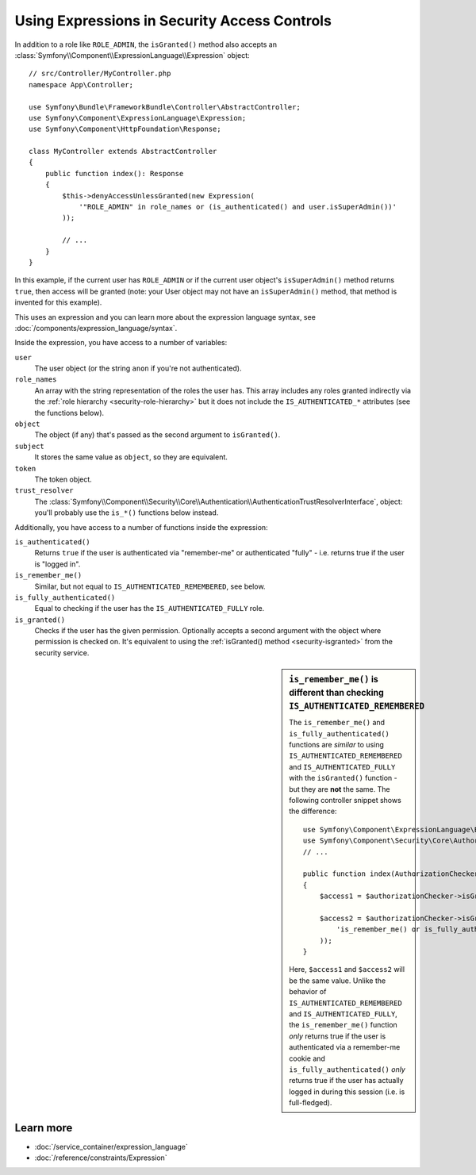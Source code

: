 .. index::
   single: Expressions in the Framework

Using Expressions in Security Access Controls
=============================================

.. seealso::

    The best solution for handling complex authorization rules is to use
    the :doc:`Voter System </security/voters>`.

In addition to a role like ``ROLE_ADMIN``, the ``isGranted()`` method also
accepts an :class:`Symfony\\Component\\ExpressionLanguage\\Expression` object::

    // src/Controller/MyController.php
    namespace App\Controller;

    use Symfony\Bundle\FrameworkBundle\Controller\AbstractController;
    use Symfony\Component\ExpressionLanguage\Expression;
    use Symfony\Component\HttpFoundation\Response;

    class MyController extends AbstractController
    {
        public function index(): Response
        {
            $this->denyAccessUnlessGranted(new Expression(
                '"ROLE_ADMIN" in role_names or (is_authenticated() and user.isSuperAdmin())'
            ));

            // ...
        }
    }

In this example, if the current user has ``ROLE_ADMIN`` or if the current
user object's ``isSuperAdmin()`` method returns ``true``, then access will
be granted (note: your User object may not have an ``isSuperAdmin()`` method,
that method is invented for this example).

This uses an expression and you can learn more about the expression language
syntax, see :doc:`/components/expression_language/syntax`.

.. _security-expression-variables:

Inside the expression, you have access to a number of variables:

``user``
    The user object (or the string ``anon`` if you're not authenticated).
``role_names``
    An array with the string representation of the roles the user has. This array
    includes any roles granted indirectly via the :ref:`role hierarchy <security-role-hierarchy>` but it
    does not include the ``IS_AUTHENTICATED_*`` attributes (see the functions below).
``object``
    The object (if any) that's passed as the second argument to ``isGranted()``.
``subject``
    It stores the same value as ``object``, so they are equivalent.
``token``
    The token object.
``trust_resolver``
    The :class:`Symfony\\Component\\Security\\Core\\Authentication\\AuthenticationTrustResolverInterface`,
    object: you'll probably use the ``is_*()`` functions below instead.

Additionally, you have access to a number of functions inside the expression:

``is_authenticated()``
    Returns ``true`` if the user is authenticated via "remember-me" or authenticated
    "fully" - i.e. returns true if the user is "logged in".
``is_remember_me()``
    Similar, but not equal to ``IS_AUTHENTICATED_REMEMBERED``, see below.
``is_fully_authenticated()``
    Equal to checking if the user has the ``IS_AUTHENTICATED_FULLY`` role.
``is_granted()``
    Checks if the user has the given permission. Optionally accepts a
    second argument with the object where permission is checked on. It's
    equivalent to using the :ref:`isGranted() method <security-isgranted>`
    from the security service.

.. sidebar:: ``is_remember_me()`` is different than checking ``IS_AUTHENTICATED_REMEMBERED``

    The ``is_remember_me()`` and ``is_fully_authenticated()`` functions are *similar*
    to using ``IS_AUTHENTICATED_REMEMBERED`` and ``IS_AUTHENTICATED_FULLY``
    with the ``isGranted()`` function - but they are **not** the same. The
    following controller snippet shows the difference::

        use Symfony\Component\ExpressionLanguage\Expression;
        use Symfony\Component\Security\Core\Authorization\AuthorizationCheckerInterface;
        // ...

        public function index(AuthorizationCheckerInterface $authorizationChecker): Response
        {
            $access1 = $authorizationChecker->isGranted('IS_AUTHENTICATED_REMEMBERED');

            $access2 = $authorizationChecker->isGranted(new Expression(
                'is_remember_me() or is_fully_authenticated()'
            ));
        }

    Here, ``$access1`` and ``$access2`` will be the same value. Unlike the
    behavior of ``IS_AUTHENTICATED_REMEMBERED`` and ``IS_AUTHENTICATED_FULLY``,
    the ``is_remember_me()`` function *only* returns true if the user is authenticated
    via a remember-me cookie and ``is_fully_authenticated()`` *only* returns
    true if the user has actually logged in during this session (i.e. is
    full-fledged).

Learn more
----------

* :doc:`/service_container/expression_language`
* :doc:`/reference/constraints/Expression`
